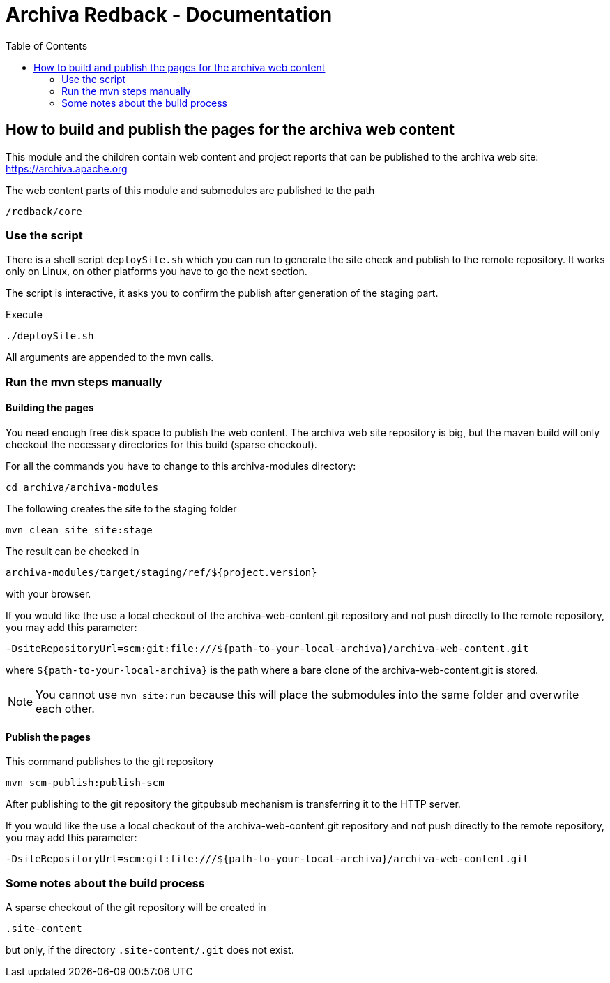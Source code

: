 Archiva Redback - Documentation
===============================
:toc:


== How to build and publish the pages for the archiva web content

This module and the children contain web content and project reports that can be published to the 
archiva web site: https://archiva.apache.org

The web content parts of this module and submodules are published to the path 

  /redback/core

=== Use the script

There is a shell script +deploySite.sh+ which you can run to generate the site check and publish to 
the remote repository. It works only on Linux, on other platforms you have to go the next section.

The script is interactive, it asks you to confirm the publish after generation of the staging part.

.Execute

  ./deploySite.sh 

All arguments are appended to the mvn calls.

=== Run the mvn steps manually

==== Building the pages

You need enough free disk space to publish the web content. The archiva web site repository is big, 
but the maven build will only checkout the necessary directories for this build (sparse checkout).

For all the commands you have to change to this archiva-modules directory:

  cd archiva/archiva-modules

.The following creates the site to the staging folder

  mvn clean site site:stage

The result can be checked in 

  archiva-modules/target/staging/ref/${project.version}

with your browser.

If you would like the use a local checkout of the archiva-web-content.git repository and not push directly
to the remote repository, you may add this parameter:

  -DsiteRepositoryUrl=scm:git:file:///${path-to-your-local-archiva}/archiva-web-content.git

where +${path-to-your-local-archiva}+ is the path where a bare clone of the archiva-web-content.git is stored.

NOTE: You cannot use +mvn site:run+ because this will place the submodules into the same folder and 
      overwrite each other.

==== Publish the pages

.This command publishes to the git repository

  mvn scm-publish:publish-scm

After publishing to the git repository the gitpubsub mechanism is transferring it to the HTTP server.

If you would like the use a local checkout of the archiva-web-content.git repository and not push directly
to the remote repository, you may add this parameter:

  -DsiteRepositoryUrl=scm:git:file:///${path-to-your-local-archiva}/archiva-web-content.git


=== Some notes about the build process

A sparse checkout of the git repository will be created in 

 .site-content

but only, if the directory +.site-content/.git+ does not exist. 


